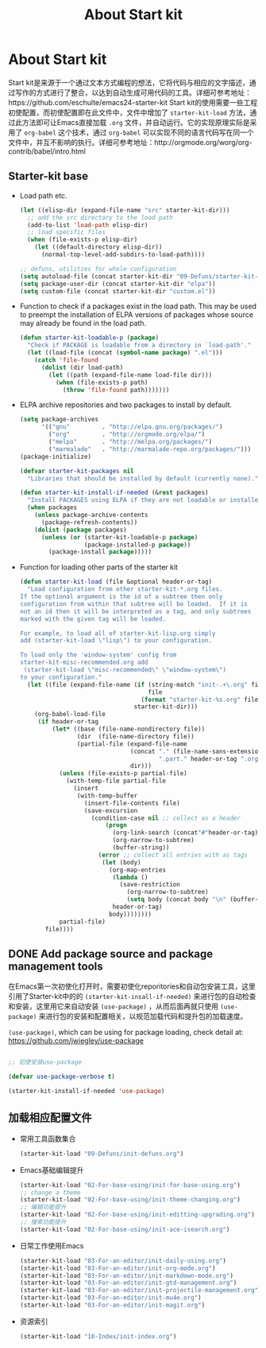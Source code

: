 #+TITLE: About Start kit
#+OPTIONS: TOC:4 H:4
* About Start kit
Start kit是来源于一个通过文本方式编程的想法，它将代码与相应的文字描述，通过写作的方式进行了整合，以达到自动生成可用代码的工具。详细可参考地址：https://github.com/eschulte/emacs24-starter-kit
Start kit的使用需要一些工程初使配置，而初使配置即在此文件中，文件中增加了 =starter-kit-load= 方法，通过此方法即可让Emacs直接加载 =.org= 文件，并自动运行。它的实现原理实际是采用了 =org-babel= 这个技术，通过 =org-babel= 可以实现不同的语言代码写在同一个文件中，并互不影响的执行。详细可参考地址：http://orgmode.org/worg/org-contrib/babel/intro.html

** Starter-kit base

- Load path etc.
  #+name: starter-kit-load-paths
  #+begin_src emacs-lisp :tangle no
    (let ((elisp-dir (expand-file-name "src" starter-kit-dir)))
      ;; add the src directory to the load path
      (add-to-list 'load-path elisp-dir)
      ;; load specific files
      (when (file-exists-p elisp-dir)
        (let ((default-directory elisp-dir))
          (normal-top-level-add-subdirs-to-load-path))))

    ;; defuns, utilities for whole configuration
    (setq autoload-file (concat starter-kit-dir "09-Defuns/starter-kit-defuns.el"))
    (setq package-user-dir (concat starter-kit-dir "elpa"))
    (setq custom-file (concat starter-kit-dir "custom.el"))
  #+end_src


- Function to check if a packages exist in the load path.  This may be
  used to preempt the installation of ELPA versions of packages whose
  source may already be found in the load path.
  #+name: starter-kit-loadable
  #+begin_src emacs-lisp :tangle yes
    (defun starter-kit-loadable-p (package)
      "Check if PACKAGE is loadable from a directory in `load-path'."
      (let ((load-file (concat (symbol-name package) ".el")))
        (catch 'file-found
          (dolist (dir load-path)
            (let ((path (expand-file-name load-file dir)))
              (when (file-exists-p path)
                (throw 'file-found path)))))))
  #+end_src

- ELPA archive repositories and two packages to install by default.
  #+begin_src emacs-lisp :tangle yes
        (setq package-archives
              '(("gnu"         . "http://elpa.gnu.org/packages/")
                ("org"         . "http://orgmode.org/elpa/")
                ("melpa"       . "http://melpa.org/packages/")
                ("marmalade"   . "http://marmalade-repo.org/packages/")))
        (package-initialize)
        
        (defvar starter-kit-packages nil
          "Libraries that should be installed by default (currently none).")
        
        (defun starter-kit-install-if-needed (&rest packages)
          "Install PACKAGES using ELPA if they are not loadable or installed locally."
          (when packages
            (unless package-archive-contents
              (package-refresh-contents))
            (dolist (package packages)
              (unless (or (starter-kit-loadable-p package)
                          (package-installed-p package))
                (package-install package)))))
  #+end_src

- Function for loading other parts of the starter kit
  #+name: starter-kit-load
  #+begin_src emacs-lisp :tangle yes
    (defun starter-kit-load (file &optional header-or-tag)
      "Load configuration from other starter-kit-*.org files.
    If the optional argument is the id of a subtree then only
    configuration from within that subtree will be loaded.  If it is
    not an id then it will be interpreted as a tag, and only subtrees
    marked with the given tag will be loaded.

    For example, to load all of starter-kit-lisp.org simply
    add (starter-kit-load \"lisp\") to your configuration.

    To load only the 'window-system' config from
    starter-kit-misc-recommended.org add
     (starter-kit-load \"misc-recommended\" \"window-system\")
    to your configuration."
      (let ((file (expand-file-name (if (string-match "init-.+\.org" file)
                                        file
                                      (format "starter-kit-%s.org" file))
                                    starter-kit-dir)))
        (org-babel-load-file
         (if header-or-tag
             (let* ((base (file-name-nondirectory file))
                    (dir  (file-name-directory file))
                    (partial-file (expand-file-name
                                   (concat "." (file-name-sans-extension base)
                                           ".part." header-or-tag ".org")
                                   dir)))
               (unless (file-exists-p partial-file)
                 (with-temp-file partial-file
                   (insert
                    (with-temp-buffer
                      (insert-file-contents file)
                      (save-excursion
                        (condition-case nil ;; collect as a header
                            (progn
                              (org-link-search (concat"#"header-or-tag))
                              (org-narrow-to-subtree)
                              (buffer-string))
                          (error ;; collect all entries with as tags
                           (let (body)
                             (org-map-entries
                              (lambda ()
                                (save-restriction
                                  (org-narrow-to-subtree)
                                  (setq body (concat body "\n" (buffer-string)))))
                              header-or-tag)
                             body))))))))
               partial-file)
           file))))
  #+end_src

** DONE Add package source and package management tools

在Emacs第一次初使化打开时，需要初使化reporitories和自动包安装工具，这里引用了Starter-kit中的的 =(starter-kit-insall-if-needed)= 来进行包的自动检查和安装，这里用它来自动安装 =(use-package)= ，从而后面再就只使用 =(use-package)= 来进行包的安装和配置相关，以规范加载代码和提升包的加载速度。


=(use-package)=, which can be using for package loading, check detail at: https://github.com/jwiegley/use-package
#+begin_src emacs-lisp :tangle yes

;; 初使安装use-package

(defvar use-package-verbose t)

(starter-kit-install-if-needed 'use-package)

#+end_src

** 加载相应配置文件

- 常用工具函数集合
  #+begin_src emacs-lisp :tangle yes
  (starter-kit-load "09-Defuns/init-defuns.org")
  #+end_src


- Emacs基础编辑提升
  #+begin_src emacs-lisp :tangle yes
  (starter-kit-load "02-For-base-using/init-for-base-using.org")
  ;; change a theme
  (starter-kit-load "02-For-base-using/init-theme-changing.org")
  ;; 编辑功能提升
  (starter-kit-load "02-For-base-using/init-editting-upgrading.org")
  ;; 搜索功能提升
  (starter-kit-load "02-For-base-using/init-ace-isearch.org")
  #+end_src

- 日常工作使用Emacs
  #+begin_src emacs-lisp :tangle yes
  (starter-kit-load "03-For-an-editor/init-daily-using.org") 
  (starter-kit-load "03-For-an-editor/init-org-mode.org")
  (starter-kit-load "03-For-an-editor/init-markdown-mode.org")
  (starter-kit-load "03-For-an-editor/init-gtd-management.org")
  (starter-kit-load "03-For-an-editor/init-projectile-management.org")
  (starter-kit-load "03-For-an-editor/init-mu4e.org")
  (starter-kit-load "03-For-an-editor/init-magit.org")
  #+end_src


- 资源索引
  #+begin_src emacs-lisp :tangle yes
  (starter-kit-load "10-Index/init-index.org")
  #+end_src
